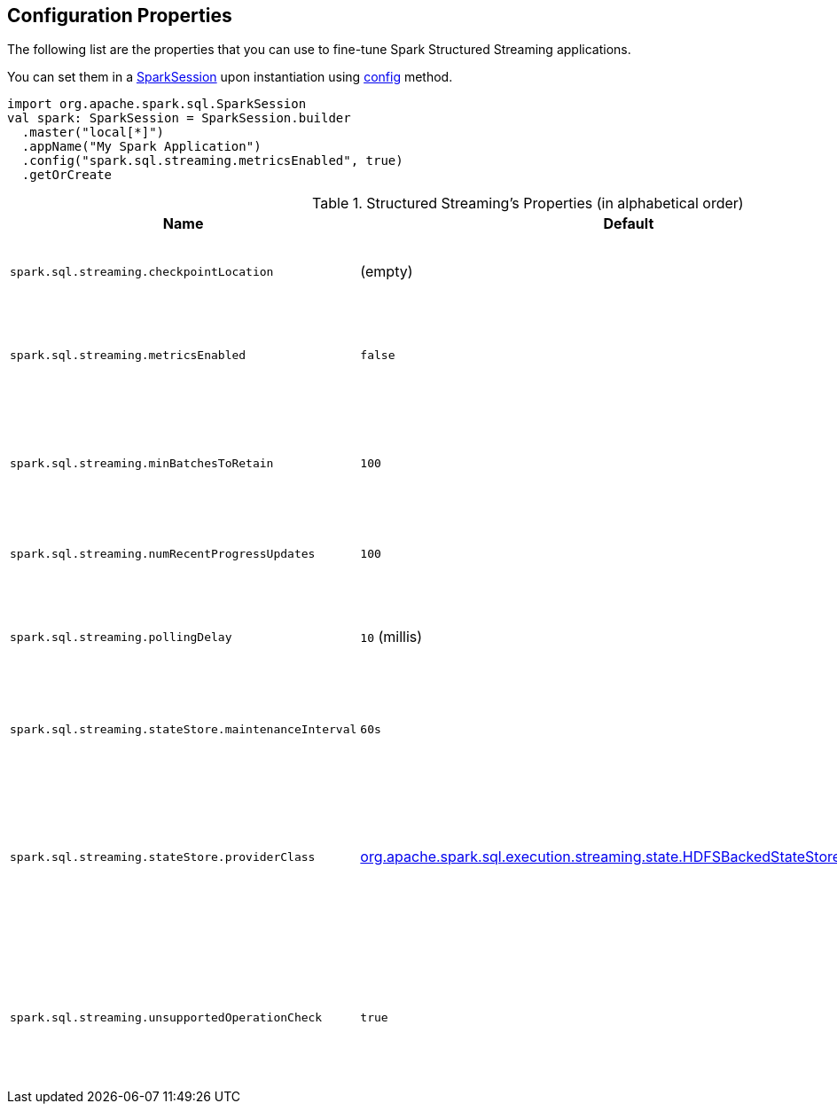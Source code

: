 == Configuration Properties

The following list are the properties that you can use to fine-tune Spark Structured Streaming applications.

You can set them in a link:spark-sql-SparkSession.adoc[SparkSession] upon instantiation using link:spark-sql-sparksession-builder.adoc#config[config] method.

[source, scala]
----
import org.apache.spark.sql.SparkSession
val spark: SparkSession = SparkSession.builder
  .master("local[*]")
  .appName("My Spark Application")
  .config("spark.sql.streaming.metricsEnabled", true)
  .getOrCreate
----

.Structured Streaming's Properties (in alphabetical order)
[cols="1,1,2",options="header",width="100%"]
|===
| Name
| Default
| Description

| [[spark.sql.streaming.checkpointLocation]] `spark.sql.streaming.checkpointLocation`
| (empty)
| Default checkpoint directory for storing checkpoint data for streaming queries

| [[spark.sql.streaming.metricsEnabled]] `spark.sql.streaming.metricsEnabled`
| `false`
| Flag whether Dropwizard CodaHale metrics will be reported for active streaming queries

| [[spark.sql.streaming.minBatchesToRetain]] `spark.sql.streaming.minBatchesToRetain`
| `100`
| (internal) The minimum number of batches that must be retained and made recoverable.

Used...FIXME

| [[spark.sql.streaming.numRecentProgressUpdates]] `spark.sql.streaming.numRecentProgressUpdates`
| `100`
| Number of link:spark-sql-streaming-ProgressReporter.adoc#updateProgress[progress updates to retain] for a streaming query

| [[spark.sql.streaming.pollingDelay]] `spark.sql.streaming.pollingDelay`
| `10` (millis)
| (internal) Time delay before `StreamExecution` link:spark-sql-streaming-StreamExecution.adoc#runBatches-batchRunner-no-data[polls for new data when no data was available in a batch].

| [[spark.sql.streaming.stateStore.maintenanceInterval]] `spark.sql.streaming.stateStore.maintenanceInterval`
| `60s`
| The initial delay and how often to execute StateStore's link:spark-sql-streaming-StateStore.adoc#MaintenanceTask[maintenance task].

| [[spark.sql.streaming.stateStore.providerClass]] `spark.sql.streaming.stateStore.providerClass`
| link:spark-sql-streaming-HDFSBackedStateStoreProvider.adoc[org.apache.spark.sql.execution.streaming.state.HDFSBackedStateStoreProvider]
| (internal) The fully-qualified class name to manage state data in stateful streaming queries. This class must be a subclass of link:spark-sql-streaming-StateStoreProvider.adoc[StateStoreProvider], and must have a zero-arg constructor.

| [[spark.sql.streaming.unsupportedOperationCheck]] `spark.sql.streaming.unsupportedOperationCheck`
| `true`
| (internal) When enabled (i.e. `true`), `StreamingQueryManager` link:spark-sql-streaming-UnsupportedOperationChecker.adoc#checkForStreaming[makes sure that the logical plan of a streaming query uses supported operations only].
|===
